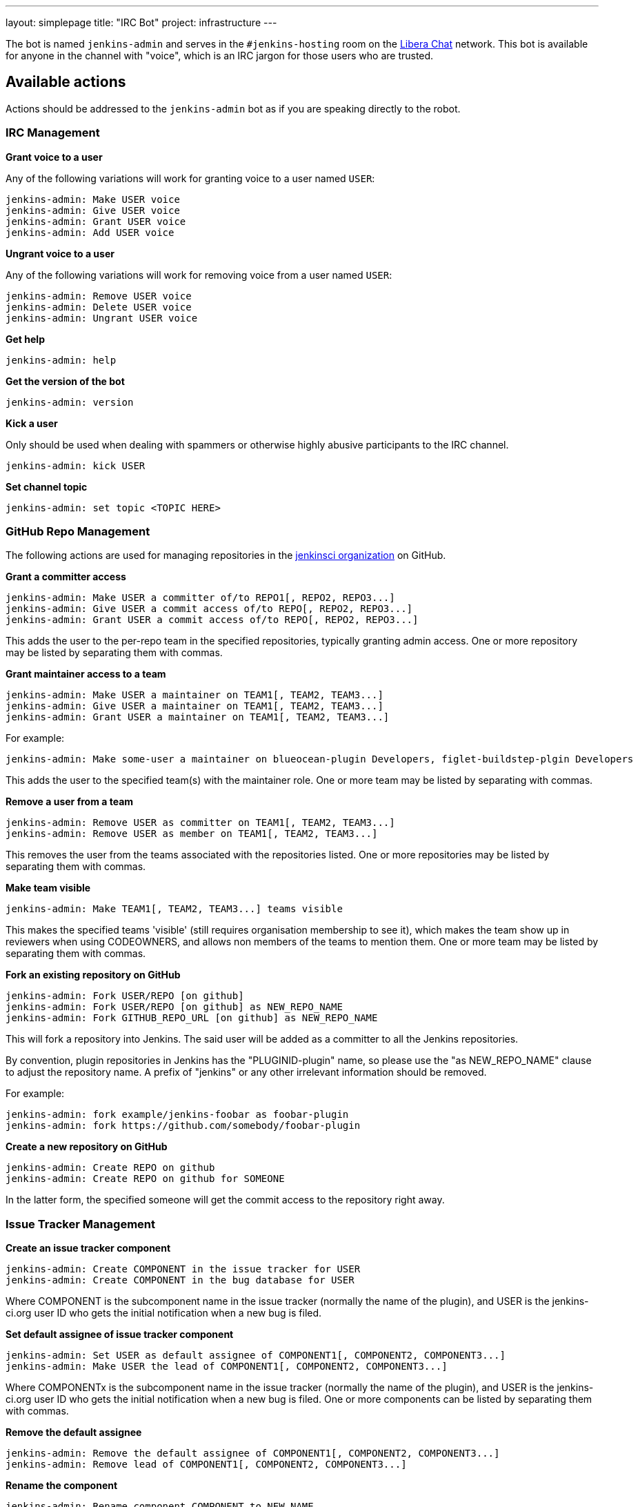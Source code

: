 ---
layout: simplepage
title: "IRC Bot"
project: infrastructure
---

:toc:

The bot is named `jenkins-admin` and serves in the `#jenkins-hosting` room on the
link:https://libera.chat/[Libera Chat]
network.
This bot is available for anyone in the channel with "voice", which is an IRC jargon for those users who are trusted.

== Available actions

Actions should be addressed to the `jenkins-admin` bot as if you are speaking
directly to the robot.

=== IRC Management

*Grant voice to a user*

Any of the following variations will work for granting voice to a user named
`USER`:

[source]
----
jenkins-admin: Make USER voice
jenkins-admin: Give USER voice
jenkins-admin: Grant USER voice
jenkins-admin: Add USER voice
----

*Ungrant voice to a user*

Any of the following variations will work for removing voice from a user named
`USER`:

[source]
----
jenkins-admin: Remove USER voice
jenkins-admin: Delete USER voice
jenkins-admin: Ungrant USER voice
----

*Get help*

[source]
----
jenkins-admin: help
----

*Get the version of the bot*

[source]
----
jenkins-admin: version
----

*Kick a user*

Only should be used when dealing with spammers or otherwise highly abusive
participants to the IRC channel.

[source]
----
jenkins-admin: kick USER
----

*Set channel topic*
[source]
----
jenkins-admin: set topic <TOPIC HERE>
----

=== GitHub Repo Management

The following actions are used for managing repositories in the
link:https://github.com/jenkinsci[jenkinsci organization]
on GitHub.

*Grant a committer access*

[source]
----
jenkins-admin: Make USER a committer of/to REPO1[, REPO2, REPO3...]
jenkins-admin: Give USER a commit access of/to REPO[, REPO2, REPO3...]
jenkins-admin: Grant USER a commit access of/to REPO[, REPO2, REPO3...]
----

This adds the user to the per-repo team in the specified repositories, typically granting admin access. One or more repository may be listed by separating them with commas.

*Grant maintainer access to a team*

[source]
----
jenkins-admin: Make USER a maintainer on TEAM1[, TEAM2, TEAM3...]
jenkins-admin: Give USER a maintainer on TEAM1[, TEAM2, TEAM3...]
jenkins-admin: Grant USER a maintainer on TEAM1[, TEAM2, TEAM3...]
----

For example:
[source]
----
jenkins-admin: Make some-user a maintainer on blueocean-plugin Developers, figlet-buildstep-plgin Developers
----

This adds the user to the specified team(s) with the maintainer role. One or more team may be listed by separating with commas.

*Remove a user from a team*

[source]
----
jenkins-admin: Remove USER as committer on TEAM1[, TEAM2, TEAM3...]
jenkins-admin: Remove USER as member on TEAM1[, TEAM2, TEAM3...]
----

This removes the user from the teams associated with the repositories listed. 
One or more repositories may be listed by separating them with commas.

*Make team visible*

[source]
----
jenkins-admin: Make TEAM1[, TEAM2, TEAM3...] teams visible
----

This makes the specified teams 'visible' (still requires organisation membership to see it),
which makes the team show up in reviewers when using CODEOWNERS, and allows non members of the teams
to mention them. One or more team may be listed by separating them with commas.

*Fork an existing repository on GitHub*

[source]
----
jenkins-admin: Fork USER/REPO [on github]
jenkins-admin: Fork USER/REPO [on github] as NEW_REPO_NAME
jenkins-admin: Fork GITHUB_REPO_URL [on github] as NEW_REPO_NAME
----

This will fork a repository into Jenkins. The said user will be added as a
committer to all the Jenkins repositories.

By convention, plugin repositories in Jenkins has the "PLUGINID-plugin" name,
so please use the "as NEW_REPO_NAME" clause to adjust the repository name. A
prefix of "jenkins" or any other irrelevant information should be removed.

For example:

[source]
----
jenkins-admin: fork example/jenkins-foobar as foobar-plugin
jenkins-admin: fork https://github.com/somebody/foobar-plugin
----

*Create a new repository on GitHub*

[source]
----
jenkins-admin: Create REPO on github
jenkins-admin: Create REPO on github for SOMEONE
----


In the latter form, the specified someone will get the commit access to the
repository right away.

=== Issue Tracker Management

*Create an issue tracker component*

[source]
----
jenkins-admin: Create COMPONENT in the issue tracker for USER
jenkins-admin: Create COMPONENT in the bug database for USER
----

Where COMPONENT is the subcomponent name in the issue tracker (normally the
name of the plugin), and USER is the jenkins-ci.org user ID who gets the
initial notification when a new bug is filed.

*Set default assignee of issue tracker component*

[source]
----
jenkins-admin: Set USER as default assignee of COMPONENT1[, COMPONENT2, COMPONENT3...]
jenkins-admin: Make USER the lead of COMPONENT1[, COMPONENT2, COMPONENT3...]
----

Where COMPONENTx is the subcomponent name in the issue tracker (normally the
name of the plugin), and USER is the jenkins-ci.org user ID who gets the
initial notification when a new bug is filed. One or more components can be
listed by separating them with commas.

*Remove the default assignee*

[source]
----
jenkins-admin: Remove the default assignee of COMPONENT1[, COMPONENT2, COMPONENT3...]
jenkins-admin: Remove lead of COMPONENT1[, COMPONENT2, COMPONENT3...]
----

*Rename the component*

[source]
----
jenkins-admin: Rename component COMPONENT to NEW_NAME
----

*Modify the component description*

[source]
----
jenkins-admin: Set description of COMPONENT to "DESCRIPTION"
jenkins-admin: Set the description for component COMPONENT to "DESCRIPTION"
----

*Remove the component*

The command removes the specified component. All its issues will be moved to COMPONENT2

[source]
----
jenkins-admin: Remove component COMPONENT1 and move its issues to COMPONENT2
jenkins-admin: Delete component COMPONENT1 and move its issues to COMPONENT2
----
